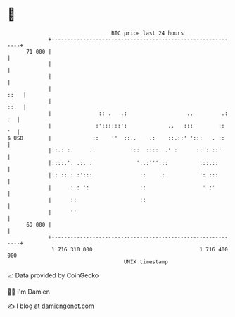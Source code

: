 * 👋

#+begin_example
                                    BTC price last 24 hours                    
                +------------------------------------------------------------+ 
         71 000 |                                                            | 
                |                                                            | 
                |                                                            | 
                |                                                       ::   | 
                |                                                       ::.  | 
                |               :: .   .:                   ..         .: :  | 
                |              :'::::::':             ..   :::        ::  '  | 
   $ USD        |             ::    ''  ::..    .:    ::.::' ':::   . ::     | 
                |::.: :.     .:           :::  ::::. .' :      :: : ::'      | 
                |::::.': .:. :              ':.:''':::          :::.::       | 
                |': :: : :':::               ::     :           ': :::       | 
                |      :.: ':                ::                  ' :'        | 
                |      ::                    ::                              | 
                |      ''                                                    | 
         69 000 |                                                            | 
                +------------------------------------------------------------+ 
                 1 716 310 000                                  1 716 400 000  
                                        UNIX timestamp                         
#+end_example
📈 Data provided by CoinGecko

🧑‍💻 I'm Damien

✍️ I blog at [[https://www.damiengonot.com][damiengonot.com]]

